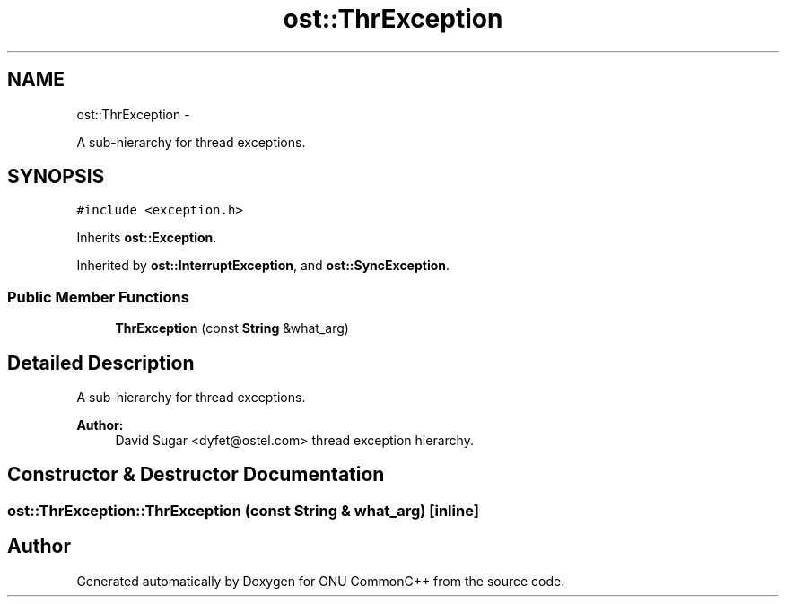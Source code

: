 .TH "ost::ThrException" 3 "2 May 2010" "GNU CommonC++" \" -*- nroff -*-
.ad l
.nh
.SH NAME
ost::ThrException \- 
.PP
A sub-hierarchy for thread exceptions.  

.SH SYNOPSIS
.br
.PP
.PP
\fC#include <exception.h>\fP
.PP
Inherits \fBost::Exception\fP.
.PP
Inherited by \fBost::InterruptException\fP, and \fBost::SyncException\fP.
.SS "Public Member Functions"

.in +1c
.ti -1c
.RI "\fBThrException\fP (const \fBString\fP &what_arg)"
.br
.in -1c
.SH "Detailed Description"
.PP 
A sub-hierarchy for thread exceptions. 

\fBAuthor:\fP
.RS 4
David Sugar <dyfet@ostel.com> thread exception hierarchy. 
.RE
.PP

.SH "Constructor & Destructor Documentation"
.PP 
.SS "ost::ThrException::ThrException (const \fBString\fP & what_arg)\fC [inline]\fP"

.SH "Author"
.PP 
Generated automatically by Doxygen for GNU CommonC++ from the source code.
